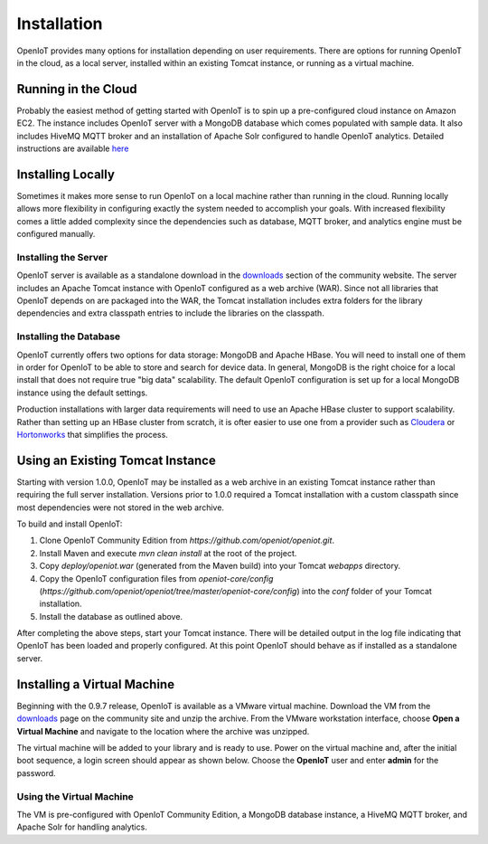 ============
Installation
============
OpenIoT provides many options for installation depending on user requirements. There are options
for running OpenIoT in the cloud, as a local server, installed within an existing Tomcat instance,
or running as a virtual machine.

--------------------
Running in the Cloud
--------------------
Probably the easiest method of getting started with OpenIoT is to spin up a pre-configured cloud
instance on Amazon EC2. The instance includes OpenIoT server with a MongoDB database which comes
populated with sample data. It also includes HiveMQ MQTT broker and an installation of Apache Solr
configured to handle OpenIoT analytics. Detailed instructions are available
`here <../cloud.html>`_

------------------
Installing Locally
------------------
Sometimes it makes more sense to run OpenIoT on a local machine rather than running in the cloud.
Running locally allows more flexibility in configuring exactly the system needed to accomplish 
your goals. With increased flexibility comes a little added complexity since the dependencies
such as database, MQTT broker, and analytics engine must be configured manually.

Installing the Server
---------------------
OpenIoT server is available as a standalone download in the `downloads <http://www.openiot.org/downloads>`_
section of the community website. The server includes an Apache Tomcat instance with OpenIoT
configured as a web archive (WAR). Since not all libraries that OpenIoT depends on are packaged into
the WAR, the Tomcat installation includes extra folders for the library dependencies and extra classpath
entries to include the libraries on the classpath.

Installing the Database
-----------------------
OpenIoT currently offers two options for data storage: MongoDB and Apache HBase. You will need to install
one of them in order for OpenIoT to be able to store and search for device data. In general, MongoDB is
the right choice for a local install that does not require true "big data" scalability. The default 
OpenIoT configuration is set up for a local MongoDB instance using the default settings.

Production installations with larger data requirements will need to use an Apache HBase cluster to support scalability.
Rather than setting up an HBase cluster from scratch, it is ofter easier to use one from a provider such
as `Cloudera <http://www.cloudera.com>`_ or `Hortonworks <http://hortonworks.com/>`_ that simplifies the process.

---------------------------------
Using an Existing Tomcat Instance
---------------------------------
Starting with version 1.0.0, OpenIoT may be installed as a web archive in an existing Tomcat
instance rather than requiring the full server installation. Versions prior to 1.0.0 required
a Tomcat installation with a custom classpath since most dependencies were not stored in the
web archive.

To build and install OpenIoT:

1) Clone OpenIoT Community Edition from *https://github.com/openiot/openiot.git*.
2) Install Maven and execute *mvn clean install* at the root of the project.
3) Copy *deploy/openiot.war* (generated from the Maven build) into your Tomcat *webapps* directory.
4) Copy the OpenIoT configuration files from *openiot-core/config*
   (*https://github.com/openiot/openiot/tree/master/openiot-core/config*)
   into the *conf* folder of your Tomcat installation.
5) Install the database as outlined above.

After completing the above steps, start your Tomcat instance. There will be detailed output in the log file indicating
that OpenIoT has been loaded and properly configured. At this point OpenIoT should behave as if installed as a
standalone server.

----------------------------
Installing a Virtual Machine
----------------------------
Beginning with the 0.9.7 release, OpenIoT is available as a VMware virtual machine. Download the VM from
the `downloads <http://www.openiot.org/downloads>`_ page on the community site and unzip the archive. From the VMware
workstation interface, choose **Open a Virtual Machine** and navigate to the location where the archive was unzipped.

.. image:: /_static/images/userguide/vmware-open.png
   :width: 100%
   :alt: Open a VMware Virtual Machine
   :align: left

The virtual machine will be added to your library and is ready to use. Power on the virtual machine and, after 
the initial boot sequence, a login screen should appear as shown below. Choose the **OpenIoT** user and enter
**admin** for the password.

.. image:: /_static/images/userguide/vm-login.png
   :width: 60%
   :alt: Log in to the Virtual Machine
   :align: center

Using the Virtual Machine
-------------------------
The VM is pre-configured with OpenIoT Community Edition, a MongoDB database instance, a HiveMQ MQTT broker,
and Apache Solr for handling analytics.